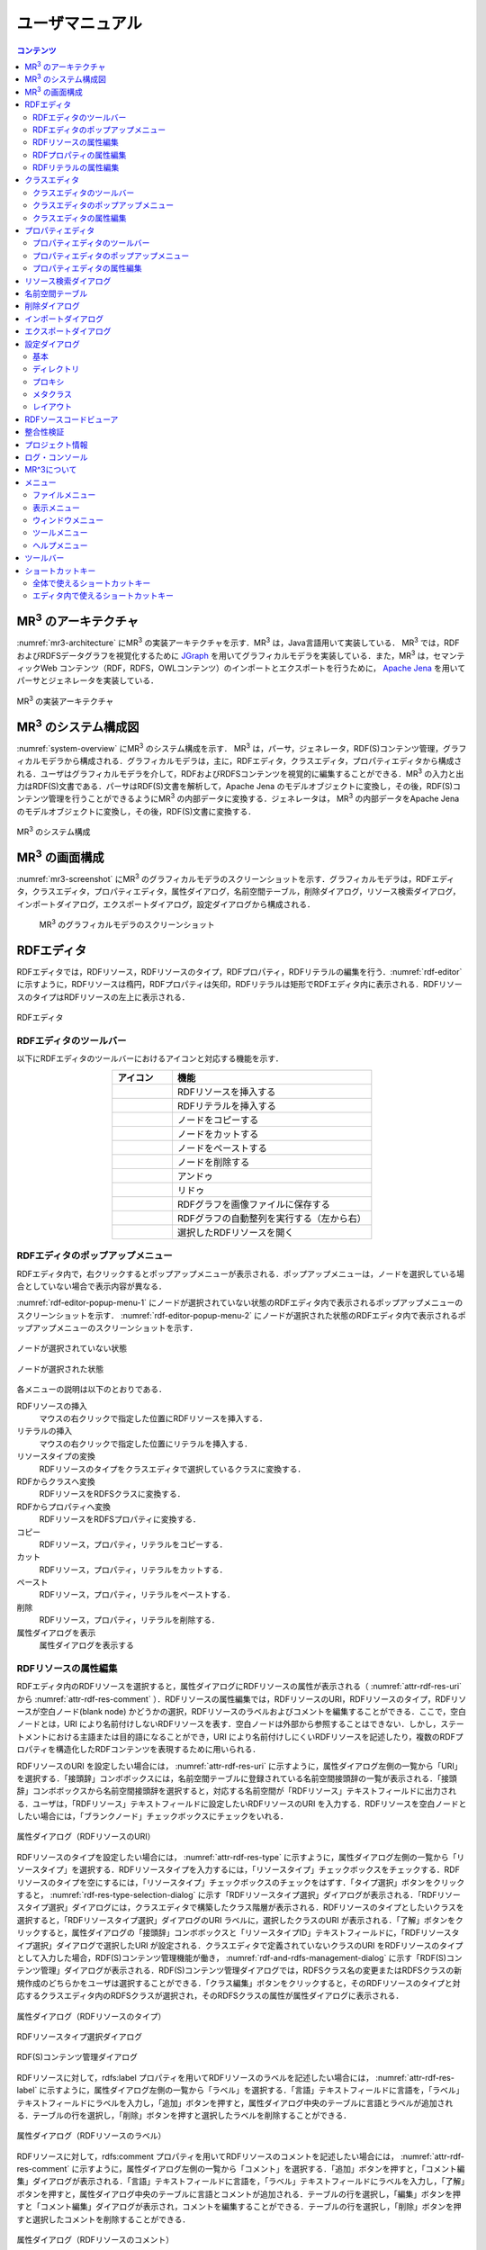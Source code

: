 ユーザマニュアル
========================

.. contents:: コンテンツ 
   :depth: 4

MR\ :sup:`3` \のアーキテクチャ
---------------------------------------
:numref:`mr3-architecture` にMR\ :sup:`3` \の実装アーキテクチャを示す．MR\ :sup:`3` \は，Java言語用いて実装している． MR\ :sup:`3` \では，RDFおよびRDFSデータグラフを視覚化するために `JGraph <http://www.jgraph.com/>`_ を用いてグラフィカルモデラを実装している．また，MR\ :sup:`3` \は，セマンティックWeb コンテンツ（RDF，RDFS，OWLコンテンツ）のインポートとエクスポートを行うために， `Apache Jena <https://jena.apache.org/>`_ を用いてパーサとジェネレータを実装している．

.. _mr3-architecture:

.. figure:: figures/implementation_architecture_of_mr3.svg
   :scale: 50 %
   :alt: MR\ :sup:`3` \の実装アーキテクチャ
   :align: center

   MR\ :sup:`3` \の実装アーキテクチャ

MR\ :sup:`3` \のシステム構成図
----------------------------------------
:numref:`system-overview` にMR\ :sup:`3` \のシステム構成を示す． MR\ :sup:`3` \は，パーサ，ジェネレータ，RDF(S)コンテンツ管理，グラフィカルモデラから構成される．グラフィカルモデラは，主に，RDFエディタ，クラスエディタ，プロパティエディタから構成される．ユーザはグラフィカルモデラを介して，RDFおよびRDFSコンテンツを視覚的に編集することができる．MR\ :sup:`3` \の入力と出力はRDF(S)文書である．パーサはRDF(S)文書を解析して，Apache Jena のモデルオブジェクトに変換し，その後，RDF(S)コンテンツ管理を行うことができるようにMR\ :sup:`3` \の内部データに変換する．ジェネレータは， MR\ :sup:`3` \の内部データをApache Jena のモデルオブジェクトに変換し，その後，RDF(S)文書に変換する．

.. _system-overview:

.. figure:: figures/system_overview_of_mr3.svg
   :scale: 50 %
   :alt: MR\ :sup:`3` \のシステム構成
   :align: center

   MR\ :sup:`3` \のシステム構成

MR\ :sup:`3` \の画面構成
------------------------
:numref:`mr3-screenshot` にMR\ :sup:`3` \のグラフィカルモデラのスクリーンショットを示す．グラフィカルモデラは，RDFエディタ，クラスエディタ，プロパティエディタ，属性ダイアログ，名前空間テーブル，削除ダイアログ，リソース検索ダイアログ，インポートダイアログ，エクスポートダイアログ，設定ダイアログから構成される．

 .. _mr3-screenshot:
 .. figure:: figures/screenshot_of_mr3.png
   :scale: 25 %
   :alt: MR\ :sup:`3` \のグラフィカルモデラのスクリーンショットs
   :align: center

   MR\ :sup:`3` \のグラフィカルモデラのスクリーンショット
   
   
.. index:: RDFエディタ

RDFエディタ
-----------
RDFエディタでは，RDFリソース，RDFリソースのタイプ，RDFプロパティ，RDFリテラルの編集を行う．:numref:`rdf-editor` に示すように，RDFリソースは楕円，RDFプロパティは矢印，RDFリテラルは矩形でRDFエディタ内に表示される．RDFリソースのタイプはRDFリソースの左上に表示される．

.. _rdf-editor:
.. figure:: figures/rdf_editor.png
   :scale: 30 %
   :alt: RDFエディタ
   :align: center

   RDFエディタ

RDFエディタのツールバー
~~~~~~~~~~~~~~~~~~~~~~~
以下にRDFエディタのツールバーにおけるアイコンと対応する機能を示す．

.. csv-table::
   :header: アイコン, 機能
   :align: center
   :widths: 3, 10 

   .. figure:: figures/toolbar/resource.png, RDFリソースを挿入する      
   .. figure:: figures/toolbar/literal.png, RDFリテラルを挿入する                           
   .. figure:: figures/toolbar/copy.png, ノードをコピーする                                         
   .. figure:: figures/toolbar/cut.png, ノードをカットする                                         
   .. figure:: figures/toolbar/paste.png, ノードをペーストする                                        
   .. figure:: figures/toolbar/delete.png, ノードを削除する                                          
   .. figure:: figures/toolbar/undo.png, アンドゥ
   .. figure:: figures/toolbar/redo.png, リドゥ
   .. figure:: figures/toolbar/export_graph_img.png,   RDFグラフを画像ファイルに保存する
   .. figure:: figures/toolbar/l_to_r_layout.png,      RDFグラフの自動整列を実行する（左から右）
   .. figure:: figures/toolbar/open_resource.png,      選択したRDFリソースを開く

RDFエディタのポップアップメニュー
~~~~~~~~~~~~~~~~~~~~~~~~~~~~~~~~~
RDFエディタ内で，右クリックするとポップアップメニューが表示される．ポップアップメニューは，ノードを選択している場合としていない場合で表示内容が異なる．

:numref:`rdf-editor-popup-menu-1` にノードが選択されていない状態のRDFエディタ内で表示されるポップアップメニューのスクリーンショットを示す． :numref:`rdf-editor-popup-menu-2` にノードが選択された状態のRDFエディタ内で表示されるポップアップメニューのスクリーンショットを示す．

.. _rdf-editor-popup-menu-1:
.. figure:: figures/popup_menu_rdf_editor.png
   :scale: 50 %
   :alt: ノードが選択されていない状態
   :align: center

   ノードが選択されていない状態

.. _rdf-editor-popup-menu-2:
.. figure:: figures/popup_menu_selected_rdf_editor.png
   :scale: 50 %
   :alt: ノードが選択された状態
   :align: center

   ノードが選択された状態

各メニューの説明は以下のとおりである．

RDFリソースの挿入
    マウスの右クリックで指定した位置にRDFリソースを挿入する．
リテラルの挿入
    マウスの右クリックで指定した位置にリテラルを挿入する．
リソースタイプの変換
    RDFリソースのタイプをクラスエディタで選択しているクラスに変換する．
RDFからクラスへ変換
    RDFリソースをRDFSクラスに変換する．
RDFからプロパティへ変換
    RDFリソースをRDFSプロパティに変換する．
コピー
    RDFリソース，プロパティ，リテラルをコピーする．
カット
    RDFリソース，プロパティ，リテラルをカットする．
ペースト
    RDFリソース，プロパティ，リテラルをペーストする．
削除
    RDFリソース，プロパティ，リテラルを削除する．
属性ダイアログを表示
    属性ダイアログを表示する 

RDFリソースの属性編集
~~~~~~~~~~~~~~~~~~~~~
RDFエディタ内のRDFリソースを選択すると，属性ダイアログにRDFリソースの属性が表示される（ :numref:`attr-rdf-res-uri` から :numref:`attr-rdf-res-comment` ）．RDFリソースの属性編集では，RDFリソースのURI，RDFリソースのタイプ，RDFリソースが空白ノード(blank node) かどうかの選択，RDFリソースのラベルおよびコメントを編集することができる．ここで，空白ノードとは，URI により名前付けしないRDFリソースを表す．空白ノードは外部から参照することはできない．しかし，ステートメントにおける主語または目的語になることができ，URI により名前付けしにくいRDFリソースを記述したり，複数のRDFプロパティを構造化したRDFコンテンツを表現するために用いられる．

RDFリソースのURI を設定したい場合には， :numref:`attr-rdf-res-uri` に示すように，属性ダイアログ左側の一覧から「URI」を選択する．「接頭辞」コンボボックスには，名前空間テーブルに登録されている名前空間接頭辞の一覧が表示される．「接頭辞」コンボボックスから名前空間接頭辞を選択すると，対応する名前空間が「RDFリソース」テキストフィールドに出力される．ユーザは，「RDFリソース」テキストフィールドに設定したいRDFリソースのURI を入力する．RDFリソースを空白ノードとしたい場合には，「ブランクノード」チェックボックスにチェックをいれる．

.. _attr-rdf-res-uri:
.. figure:: figures/attribute_dialog_rdf_resource_uri.png
   :scale: 50 %
   :alt: 属性ダイアログ（RDFリソースのURI）
   :align: center

   属性ダイアログ（RDFリソースのURI）

RDFリソースのタイプを設定したい場合には， :numref:`attr-rdf-res-type` に示すように，属性ダイアログ左側の一覧から「リソースタイプ」を選択する．RDFリソースタイプを入力するには，「リソースタイプ」チェックボックスをチェックする．RDFリソースのタイプを空にするには，「リソースタイプ」チェックボックスのチェックをはずす．「タイプ選択」ボタンをクリックすると， :numref:`rdf-res-type-selection-dialog` に示す「RDFリソースタイプ選択」ダイアログが表示される．「RDFリソースタイプ選択」ダイアログには，クラスエディタで構築したクラス階層が表示される．RDFリソースのタイプとしたいクラスを選択すると，「RDFリソースタイプ選択」ダイアログのURI ラベルに，選択したクラスのURI が表示される．「了解」ボタンをクリックすると，属性ダイアログの「接頭辞」コンボボックスと「リソースタイプID」テキストフィールドに，「RDFリソースタイプ選択」ダイアログで選択したURI が設定される．クラスエディタで定義されていないクラスのURI をRDFリソースのタイプとして入力した場合，RDF(S)コンテンツ管理機能が働き， :numref:`rdf-and-rdfs-management-dialog` に示す「RDF(S)コンテンツ管理」ダイアログが表示される．RDF(S)コンテンツ管理ダイアログでは，RDFSクラス名の変更またはRDFSクラスの新規作成のどちらかをユーザは選択することができる．「クラス編集」ボタンをクリックすると，そのRDFリソースのタイプと対応するクラスエディタ内のRDFSクラスが選択され，そのRDFSクラスの属性が属性ダイアログに表示される．

.. _attr-rdf-res-type:
.. figure:: figures/attribute_dialog_rdf_resource_type.png
   :scale: 50 %
   :alt: 属性ダイアログ（RDFリソースのタイプ）
   :align: center

   属性ダイアログ（RDFリソースのタイプ）

.. _rdf-res-type-selection-dialog:
.. figure:: figures/rdf_resource_type_selection_dialog.png
   :scale: 40 %
   :alt: RDFリソースタイプ選択ダイアログ
   :align: center

   RDFリソースタイプ選択ダイアログ

.. _rdf-and-rdfs-management-dialog:
.. figure:: figures/rdf_and_rdfs_management_dialog.png
   :scale: 50 %
   :alt: RDF(S)コンテンツ管理ダイアログ
   :align: center

   RDF(S)コンテンツ管理ダイアログ

RDFリソースに対して，rdfs:label プロパティを用いてRDFリソースのラベルを記述したい場合には， :numref:`attr-rdf-res-label` に示すように，属性ダイアログ左側の一覧から「ラベル」を選択する．「言語」テキストフィールドに言語を，「ラベル」テキストフィールドにラベルを入力し，「追加」ボタンを押すと，属性ダイアログ中央のテーブルに言語とラベルが追加される．テーブルの行を選択し，「削除」ボタンを押すと選択したラベルを削除することができる．

.. _attr-rdf-res-label:
.. figure:: figures/attribute_dialog_rdf_resource_label.png
   :scale: 50 %
   :alt: 属性ダイアログ（RDFリソースのラベル）
   :align: center

   属性ダイアログ（RDFリソースのラベル）

RDFリソースに対して，rdfs:comment プロパティを用いてRDFリソースのコメントを記述したい場合には， :numref:`attr-rdf-res-comment` に示すように，属性ダイアログ左側の一覧から「コメント」を選択する．「追加」ボタンを押すと，「コメント編集」ダイアログが表示される．「言語」テキストフィールドに言語を，「ラベル」テキストフィールドにラベルを入力し，「了解」ボタンを押すと，属性ダイアログ中央のテーブルに言語とコメントが追加される．テーブルの行を選択し，「編集」ボタンを押すと「コメント編集」ダイアログが表示され，コメントを編集することができる．テーブルの行を選択し，「削除」ボタンを押すと選択したコメントを削除することができる．

.. _attr-rdf-res-comment:
.. figure:: figures/attribute_dialog_rdf_resource_comment.png
   :scale: 50 %
   :alt: 属性ダイアログ（RDFリソースのコメント）
   :align: center

   属性ダイアログ（RDFリソースのコメント）

RDFプロパティの属性編集
~~~~~~~~~~~~~~~~~~~~~~~
RDFエディタ内のRDFプロパティを選択すると，属性ダイアログにRDFプロパティの属性が表示される（ :numref:`attr-rdf-property` ）．RDFプロパティの属性編集では，RDFプロパティのURI を編集することができる．プロパティエディタで定義されていないプロパティのURI を入力した場合，RDF(S)コンテンツ管理機能が働き， :numref:`rdf-and-rdfs-management-dialog` に示す「RDF(S)コンテンツ管理」ダイアログが表示される．RDF(S)コンテンツ管理ダイアログでは，RDFSプロパティ名の変更またはRDFSプロパティの新規作成のどちらかをユーザは選択することができる．プロパティエディタ内で定義されているプロパティの中で，名前空間接頭辞に対応する名前空間URI をもつプロパティのID が「プロパティID」リストに表示される．「RDFSプロパティ編集」ボタンをクリックすると，選択したRDFプロパティに対応するプロパティエディタ内のRDFSプロパティが選択され，属性ダイアログにそのRDFSプロパティの属性が表示される．

.. _attr-rdf-property:
.. figure:: figures/attribute_dialog_rdf_property.png
   :scale: 50 %
   :alt: 属性ダイアログ（RDFプロパティ）
   :align: center

   属性ダイアログ（RDFプロパティ）

RDFリテラルの属性編集
~~~~~~~~~~~~~~~~~~~~~
RDFエディタ内のRDFリテラルを選択すると，属性ダイアログにRDFリテラルの属性が表示される（ :numref:`attr-rdf-literal` ）．RDFリテラルの編集では，リテラルの内容，言語属性（xml:lang 属性），データタイプの編集を行うことができる．「リテラル」テキストエリアには，リテラルの内容を入力する．「言語」テキストフィールドには，リテラルの記述言語を入力する．リテラルのデータタイプを設定したい場合には，「データタイプ」チェックボックスにチェックを入れて，コンボボックスからデータタイプを選択することができる．リテラルのデータタイプを必要としない場合には，「データタイプ」チェックボックスのチェックをはずす．言語とリテラルのタイプは排他的であり，どちらか一方しか設定することはできない

.. _attr-rdf-literal:
.. figure:: figures/attribute_dialog_rdf_literal.png
   :scale: 50 %
   :alt: 属性ダイアログ（RDFリテラル）
   :align: center

   属性ダイアログ（RDFリテラル）

.. index:: クラスエディタ

クラスエディタ
--------------

クラスエディタでは，RDFSクラスの階層関係およびRDFSクラスの属性編集を行うことができる． :numref:`class-editor` にクラスエディタのスクリーンショットを示す

.. _class-editor:
.. figure:: figures/class_editor.png
   :scale: 30 %
   :alt: クラスエディタ
   :align: center
   
   クラスエディタ

クラスエディタのツールバー
~~~~~~~~~~~~~~~~~~~~~~~~~~
以下にクラスエディタのツールバーにおけるアイコンと対応する機能を示す．

.. csv-table::
   :header: アイコン, 機能
   :align: center
   :widths: 3, 10 

    .. figure:: figures/toolbar/resource.png,                RDFSクラスを挿入する    
    .. figure:: figures/toolbar/copy.png,                    ノードをコピーする                                         
    .. figure:: figures/toolbar/cut.png,                     ノードをカットする                                         
    .. figure:: figures/toolbar/paste.png,                   ノードをペーストする                                        
    .. figure:: figures/toolbar/delete.png,                  ノードを削除する                                          
    .. figure:: figures/toolbar/undo.png,                    アンドゥ
    .. figure:: figures/toolbar/redo.png,                    リドゥ
    .. figure:: figures/toolbar/export_graph_img.png,        クラスグラフを画像ファイルに保存する
    .. figure:: figures/toolbar/l_to_r_layout.png,           RDFグラフの自動整列を実行（左から右）する
    .. figure:: figures/toolbar/u_to_d_layout.png,           RDFグラフの自動整列を実行（上から下）する
    .. figure:: figures/toolbar/open_resource.png,           選択したRDFSクラスを開く

クラスエディタのポップアップメニュー
~~~~~~~~~~~~~~~~~~~~~~~~~~~~~~~~~~~~
クラスエディタ内で，右クリックするとポップアップメニューが表示される．ポップアップメニューは，ノードを選択している場合としていない場合で表示内容が異なる．

:numref:`class-editor-popup-menu-1` にノードが選択されていない状態のクラスエディタ内で表示されるポップアップメニューのスクリーンショットを示す． :numref:`class-editor-popup-menu-2` にノードが選択された状態のクラスエディタ内で表示されるポップアップメニューのスクリーンショットを示す．

.. _class-editor-popup-menu-1:
.. figure:: figures/popup_menu_class_editor.png
   :scale: 50 %
   :alt: ノードが選択されていない状態
   :align: center
   
   ノードが選択されていない状態
   
.. _class-editor-popup-menu-2:
.. figure:: figures/popup_menu_selected_class_editor.png
   :scale: 50 %
   :alt: ノードが選択された状態
   :align: center
   
   ノードが選択された状態

各メニューの説明は以下のとおりである．

クラスの挿入
    マウスの右クリックで指定した場所にクラスを挿入する．他のクラスを選択した状態でクラスの挿入を行うと，選択したクラスのサブクラスとして，新規クラスが挿入される．
クラスからRDFへ変換
    RDFSクラスからRDFリソースへ変換する．
クラスからプロパティへ変換
    RDFSクラスからRDFSプロパティへ変換する．
コピー
    クラスとクラス間の関係をコピーする．
カット
    クラスとクラス間の関係をカットする．
ペースト
    クラスとクラス間の関係をカットする．
削除
    クラスとクラス間の関係を削除する．
属性ダイアログを表示
    属性ダイアログを表示する．

クラスエディタの属性編集
~~~~~~~~~~~~~~~~~~~~~~~~
クラスエディタ内のRDFSクラスを選択すると，RDFSクラスの属性が属性ダイアログに表示される（ :numref:`attr-class-basic` から :numref:`attr-class-upper-class` ）．属性ダイアログ左側のリストから「基本」，「ラベル」，「コメント」，「インスタンス」，「上位クラス」項目を選択し，RDFSクラスの属性の編集を行う．「基本」では，リソースタイプおよびURI を編集することができる（ :numref:`attr-class-basic` ）．リソースタイプで選択できる項目は，「設定」ダイアログのクラスクラスリストから追加および削除を行うことができる．「ラベル」では，rdfs:label プロパティの編集を行うことができる．「コメント」では，rdfs:commentの編集を行うことができる．ラベルとコメントの編集方法は，RDFリソースと同様である．「インスタンス」には選択したRDFSクラスのインスタンスのリストが表示される（ :numref:`attr-class-instance` ）．リスト中の項目をクリックすると対応するRDFエディタ内のRDFリソースにジャンプし，そのRDFリソースの属性が属性ダイアログに表示される．「上位クラス」には，選択したRDFSクラスの上位クラスのリストが表示される（ :numref:`attr-class-upper-class` ）．

.. _attr-class-basic:
.. figure:: figures/attribute_dialog_rdfs_class_basic.png
   :scale: 50 %
   :alt: 属性ダイアログ（RDFSクラスの基本）
   :align: center
   
   属性ダイアログ（RDFSクラスの基本）
 
.. _attr-class-instance:
.. figure:: figures/attribute_dialog_rdfs_class_instance.png
   :scale: 50 %
   :alt: 属性ダイアログ（RDFSクラスのインスタンス）
   :align: center
   
   属性ダイアログ（RDFSクラスのインスタンス）
  
.. _attr-class-upper-class:
.. figure:: figures/attribute_dialog_rdfs_class_upper_class.png
   :scale: 50 %
   :alt: 属性ダイアログ（RDFSクラスの上位クラス）
   :align: center
   
   属性ダイアログ（RDFSクラスの上位クラス）


.. index:: プロパティエディタ


プロパティエディタ
------------------
プロパティエディタでは，RDFS プロパティの階層関係およびRDFS プロパティの属性編集を行うことができる． :numref:`property-editor` にプロパティエディタのスクリーンショットを示す．

.. _property-editor:
.. figure:: figures/property_editor.png
   :scale: 30 %
   :alt: プロパティエディタ
   :align: center
   
   プロパティエディタ

プロパティエディタのツールバー
~~~~~~~~~~~~~~~~~~~~~~~~~~~~~~

以下にプロパティエディタのツールバーにおけるアイコンと対応する機能を示す．

.. csv-table::
   :header: アイコン, 機能
   :align: center
   :widths: 3, 10 
     
   .. figure:: figures/toolbar/resource.png,                RDFSプロパティを挿入する    
   .. figure:: figures/toolbar/copy.png,                    ノードをコピーする                                         
   .. figure:: figures/toolbar/cut.png,                     ノードをカットする                                         
   .. figure:: figures/toolbar/paste.png,                   ノードをペーストする                                        
   .. figure:: figures/toolbar/delete.png,                  ノードを削除する                                          
   .. figure:: figures/toolbar/undo.png,                    アンドゥ
   .. figure:: figures/toolbar/redo.png,                    リドゥ
   .. figure:: figures/toolbar/export_graph_img.png,        プロパティグラフを画像ファイルに保存する
   .. figure:: figures/toolbar/l_to_r_layout.png,           RDFグラフの自動整列を実行（左から右）
   .. figure:: figures/toolbar/u_to_d_layout.png,           RDFグラフの自動整列を実行（上から下）
   .. figure:: figures/toolbar/open_resource.png,           選択したRDFSプロパティを開く

プロパティエディタのポップアップメニュー
~~~~~~~~~~~~~~~~~~~~~~~~~~~~~~~~~~~~~~~~
プロパティエディタ内で，右クリックするとポップアップメニューが表示される．ポップアップメニューは，ノードを選択している場合としていない場合で表示内容が異なる．

:numref:`property-editor-popup-menu-1` にノードが選択されていない状態のプロパティエディタ内で表示されるポップアップメニューのスクリーンショットを示す． :numref:`property-editor-popup-menu-2` にノードが選択された状態のプロパティエディタ内で表示されるポップアップメニューのスクリーンショットを示す．


.. _property-editor-popup-menu-1:
.. figure:: figures/popup_menu_property_editor.png
   :scale: 50 %
   :alt: ノードが選択されていない状態
   :align: center
   
   ノードが選択されていない状態
   
.. _property-editor-popup-menu-2:
.. figure:: figures/popup_menu_selected_property_editor.png
   :scale: 50 %
   :alt: ノードが選択された状態
   :align: center
   
   ノードが選択された状態


各メニューの説明は以下のとおりである．

プロパティの挿入
    マウスの右クリックで指定した場所にプロパティを挿入する．他のクラスを選択した状態でプロパティの挿入を行うと，選択したプロパティのサブプロパティとして，新規プロパティが挿入される．
プロパティからRDFへ変換
    RDFSプロパティからRDFリソースへ変換する．
プロパティからクラスへ変換
    RDFSプロパティからRDFSクラスへ変換する．
コピー
    プロパティとプロパティ間関係をコピーする．
カット
    プロパティとプロパティ間関係をカットする．
ペースト
    プロパティとプロパティ間関係をペーストする．
削除
    プロパティとプロパティ間関係を削除する．
属性ダイアログを表示
    属性ダイアログを表示する．

プロパティエディタの属性編集
~~~~~~~~~~~~~~~~~~~~~~~~~~~~
プロパティエディタ内のRDFS プロパティを選択すると，RDFS プロパティの属性が属性ダイアログに表示される（ :numref:`attr-property-region` と :numref:`attr-property-instance` ）．属性ダイアログ左側のリストには，「基本」，「ラベル」，「コメント」，「定義域/値域」，「インスタンス」，「上位プロパティ」項目が表示される．「基本」，「ラベル」，「コメント」の編集項目はRDFSクラスと同様である．「基本」のリソースタイプは，「設定」ダイアログのプロパティクラスリストから追加および削除を行うことができる．「定義域/値域」にはRDFS プロパティの定義域および値域をクラスエディタから選択できる（ :numref:`attr-property-region` ）．「インスタンス」には選択したRDFS プロパティを有するRDF リソースのリストが表示される（ :numref:`attr-property-instance` ）．リスト中の項目をクリックした際の動作は，RDFS クラスの場合と同様である．「上位プロパティ」には選択したRDFS プロパティの上位プロパティが表示される．

.. _attr-property-region:
.. figure:: figures/attribute_dialog_rdfs_property_region.png
   :scale: 50 %
   :alt: 属性ダイアログ（RDFSプロパティの範囲）
   :align: center
   
   属性ダイアログ（RDFSプロパティの範囲）
  
.. _attr-property-instance:
.. figure:: figures/attribute_dialog_rdfs_property_instance.png
   :scale: 50 %
   :alt: 属性ダイアログ（RDFSプロパティのインスタンス）
   :align: center
   
   属性ダイアログ（RDFSプロパティのインスタンス）

.. index:: リソース検索ダイアログ

リソース検索ダイアログ
----------------------
リソース検索ダイアログでは，RDFエディタ，クラスエディタ，プロパティエディタ内に定義されているRDF(S) 要素の検索を行うことができる． :numref:`resource-search-dialog` にリソース検索ダイアログを示す．「キーワード」テキストフィールドに文字列を入力すると，RDFリソース，RDFSクラス，RDFSプロパティのURI，ラベル，コメントにその文字列が含まれる場合に，該当するリソース一覧が， :numref:`resource-search-dialog` 下部の「検索結果」リストに表示される．「検索結果」リストの項目を選択すると，選択したリソースを含むエディタ内のノードが選択され，属性ダイアログにそのリソースの属性が表示される．

 .. _resource-search-dialog:
 .. figure:: figures/resource_search_dialog.png
   :scale: 50 %
   :alt: リソース検索ダイアログ
   :align: center

   リソース検索ダイアログ
 
.. index:: 名前空間テーブル

名前空間テーブル
----------------
名前空間テーブルでは，名前空間URI を名前空間接頭辞に置換して表示するために，名前空間接頭辞と名前空間URI の管理を行う． :numref:`namespace-table` に名前空間テーブルのスクリーンショットを示す．「接頭辞」テキストフィールドに名前空間接頭辞を，「名前空間」テキストフィールドに名前空間URI を入力して，「追加」ボタンを押すと名前空間接頭辞と名前空間URI の対応がテーブルに追加される．対応を削除したい場合には，削除したいテーブルの行を選択し，「削除」ボタンを押す．「有効」チェックボックスをチェックすると，URI表示にしている場合に名前空間URI が名前空間接頭辞で置換される．

「有効」チェックボックスのチェックをはずすと名前空間接頭辞が名前空間URI に置換される．RDF(S) 要素のURI を入力する際に名前空間テーブルが参照される．RDF(S) 要素のURI を入力するためには，名前空間接頭辞とID（ローカル名）を入力する必要がある．名前空間テーブルに登録されている名前空間接頭辞をコンボボックスから選択することができる．入力したいURI の名前空間URI および，その名前空間接頭辞をあらかじめ名前空間テーブルに登録する必要がある．名前空間接頭辞を選択すると対応する名前空間URIが「名前空間」ラベルに表示される．

.. _namespace-table:
.. figure:: figures/namespace_table.png
   :scale: 50 %
   :alt: 名前空間テーブル
   :align: center

   名前空間テーブル
 

.. index:: 削除ダイアログ

削除ダイアログ
--------------
削除対象のRDFSクラスを，RDFリソースのタイプまたはRDFプロパティの定義域または値域が参照している場合，そのRDFSクラスを削除すると整合性を保つことができない．RDFプロパティが削除対象のRDFSプロパティを参照している場合も同様である．これらの場合，RDF(S)コンテンツ管理機能によって， :numref:`remove-dialog` に示す「削除」ダイアログが表示される． :numref:`remove-dialog` 上部の「削除リソース」リストには，削除対象のRDFSクラスのうち，削除すると整合性を保つことができないRDFSクラスまたはRDFSプロパティのリストが表示される． :numref:`remove-dialog` 下部の参照リスト内の「RDFエディタ」タブには，削除対象のRDFSクラスをタイプとして参照しているRDFリソースのリストまたは，削除対象のRDFSプロパティを参照しているRDFプロパティのリストが表示される．「プロパティエディタ」タブには，定義域または値域として，削除対象のRDFSクラスを参照しているRDFSプロパティの一覧が表示される．参照リストの「削除チェック」チェックボックスは，RDFSクラスまたは，RDFSプロパティの参照をやめるかどうかの決定に用いる．「削除チェック」チェックボックスをチェックした状態で「適用」ボタンをクリックすると，削除対象のRDFSクラスまたはRDFSプロパティへの参照がたたれる．「削除チェック」チェックボックスのチェックをはずした項目については，「適用」ボタンを押したときに整合性のチェックを行う．「全選択」ボタンは，すべての「削除」チェックボックスにチェックをつける．「全解除」ボタンは，すべての「削除チェック」チェックボックスのチェックをはずす．「反転」ボタンは，現在チェックされているものとされていないものを反転する．「編集」ボタンをクリックすると，該当リソースが各エディタ上で選択される．RDFリソースのタイプ，定義域，値域を変更したい場合は，「編集」ボタンにより変更を行うことができる．

.. _remove-dialog:
.. figure:: figures/remove_dialog.png
   :scale: 50 %
   :alt: 削除ダイアログ
   :align: center

   削除ダイアログ
 

.. index:: インポートダイアログ

インポートダイアログ
--------------------
「ファイル」メニューの「開く」またはツールバーから |open| アイコンを選択すると，インポートダイアログが表示される．インポートダイアログでは，Turtle, JSONLD, N-Triples, RDF/XML 形式で記述されたRDF(S)文書またはMR^3プロジェクト形式のファイルを，MR\ :sup:`3` \にインポートすることができる． :numref:`import-dialog` にインポートダイアログのスクリーンショットを示す．インポートしたいファイルと「ファイルのタイプ」コンボボックスからファイルの形式を選択し，「開く」ボタンをクリックすると，選択したファイルをインポートすることができる．

 .. _import-dialog:
 .. figure:: figures/import_dialog.png
   :scale: 50 %
   :alt: インポートダイアログ
   :align: center

   インポートダイアログ

.. |open| image:: figures/toolbar/open.png 

「ファイルのタイプ」として「すべてのファイル」を選択した場合には，ファイルの拡張子によりファイルの形式が自動判別される．拡張子とファイルの形式の対応関係を以下に示す． 

.. _ext-description:
.. csv-table::
   :header: 拡張子, ファイルの形式
   :align: center
   :widths: 5, 10 

   ttl, Turtle
   jsonld, JSONLD
   n3, N-Triples
   rdf, RDF/XML
   mr3, MR^3 プロジェクト


.. index:: エクスポートダイアログ

エクスポートダイアログ
----------------------
「ファイル」メニューの「名前を付けて保存」またはツールバーから |saveas| アイコンを選択すると，エクスポートダイアログが表示される．エクスポートダイアログでは，MR\ :sup:`3` \ で構築したRDF(S) データグラフをTurtle, JSONLD, N-Triples, RDF/XML 形式でファイルに保存することができる．また，MR^3プロジェクト形式でファイルを保存することもできる． :numref:`export-dialog` にエクスポートダイアログのスクリーンショットを示す．保存したいファイル名を入力し，「ファイルのタイプ」コンボボックスからファイルの形式を選択し，「保存」ボタンをクリックすると，ファイルを保存することができる．「ファイルのタイプ」として「すべてのファイル」を選択した場合には，ファイルの拡張子によりファイルの形式が自動判別される．

.. _export-dialog:

.. figure:: figures/export_dialog.png
   :scale: 50 %
   :alt:  エクスポートダイアログ
   :align: center

   エクスポートダイアログ

.. |saveas| image:: figures/toolbar/saveas.png 

    
.. index:: 設定ダイアログ

設定ダイアログ
--------------
設定ダイアログでは，基本，ディレクトリ，プロキシ，メタクラス，レイアウトについて設定を行うことができる．

基本
~~~~
設定ダイアログの「基本」項目（ :numref:`config-basic` ）では，言語，UI 言語，ベースURI，ログファイルの設定ができる．言語はラベル表示を行う際に優先して表示する言語を設定できる．UI 言語は，メニューなどに表示する言語を設定できる．言語は，ja（日本語），en（英語），zh（中国語）を選択できる．ベースURI には，エクスポート時の初期の名前空間URI を設定する．ログファイルには，MR\ :sup:`3` \使用中の各種ログを保存するファイルを設定する．

.. _config-basic:

.. figure:: figures/config_dialog_basic.png
   :scale: 50 %
   :alt: 設定ダイアログ: 基本
   :align: center

   設定ダイアログ: 基本

ディレクトリ
~~~~~~~~~~~~
設定ダイアログの「ディレクトリ」項目（ :numref:`config-directory` ）では，作業ディレクトリとリソースディレクトリを設定ができる．作業ディレクトリには，インポートダイアログにおいて，RDF(S)文書を含むフォルダを選択する際に最初に開くフォルダを設定する．リソースディレクトリは， MR\ :sup:`3` \のプロパティファイル（メニューなどに表示する言語ごとの設定ファイル）が保存されているフォルダを設定する．

.. _config-directory:
.. figure:: figures/config_dialog_directory.png
   :scale: 50 %
   :alt: 設定ダイアログ: ディレクトリ
   :align: center

   設定ダイアログ: ディレクトリ
   
プロキシ
~~~~~~~~
設定ダイアログの「プロキシ」項目（ :numref:`config-proxy` ）では，プロキシサーバを利用している場合に，プロキシサーバのホスト名とポート番号の設定を行うことができる．URI を指定して，RDF(S)文書をインポートする場合に設定が必要となる場合がある．   

.. _config-proxy:
.. figure:: figures/config_dialog_proxy.png
   :scale: 50 %
   :alt: 設定ダイアログ: プロキシ
   :align: center

   設定ダイアログ: プロキシ

メタクラス
~~~~~~~~~~
設定ダイアログの「メタクラス」項目（ :numref:`config-metaclass` ）では，「クラスクラス」および「プロパティクラス」の設定をすることができる．「クラスクラス」に設定したクラスをrdf:typeプロパティの値とするリソースを， MR\ :sup:`3` \はクラスとして認識し，クラスエディタにインポートすることができる．同様に，「プロパティクラス」に設定したクラスをrdf:type プロパティの値とするリソースを， MR\ :sup:`3` \はプロパティとして認識し，プロパティエディタにインポートすることができる．

初期状態では，「クラスクラス」にはrdfs:Class が設定されている．また，「プロパティクラス」には，rdf:Property が設定されている．owl:Class やowl:ObjectProperty をタイプとするリソースを，クラスまたはプロパティとしてMR\ :sup:`3` \にインポートしたい場合には， :numref:`config-metaclass` の「クラス　クラス」タブまたは「プロパティ クラス」タブで設定を行う

.. _config-metaclass:
.. figure:: figures/config_dialog_metaclass.png
   :scale: 50 %
   :alt: 設定ダイアログ: メタクラス
   :align: center

   設定ダイアログ: メタクラス

レイアウト
~~~~~~~~~~
設定ダイアログの「レイアウト」項目（ :numref:`config-layout` ）では，各エディタ内のデータグラフのレイアウト方法を設定する．

.. _config-layout:
.. figure:: figures/config_dialog_layout.png
   :scale: 50 %
   :alt: 設定ダイアログ: レイアウト
   :align: center

   設定ダイアログ: レイアウト


RDFソースコードビューア
---------------------------------------
「ツール」メニューの「RDFソースコードビューア」を選択すると， :numref:`rdf-source-code-viewer` に示すウィンドウが表示される．「RDFソースコードビューア」では，各エディタで構築したRDFモデルを指定した構文で出力することができる． **Turtle, JSONLD, XML, N-Triples** のいずれから構文は選択できる．

.. _rdf-source-code-viewer:
.. figure:: figures/rdf_source_code_viewer.png
   :scale: 50 %
   :alt:  RDFソースコードビューア
   :align: center

   RDFソースコードビューア


整合性検証
-----------
「ツール」メニューの「整合性検証」を選択すると，:numref:`validator-dialog` に示すダイアログが表示される．
「整合性検証」では，Jenaの `org.apache.jena.reasoner.ValidityReport <https://jena.apache.org/documentation/javadoc/jena/org/apache/jena/reasoner/ValidityReport.html>`_ を利用し，リテラルのデータ型がプロパティの値域の定義に基いて定義されているかどうかなどを検証することができる．

.. _validator-dialog:
.. figure:: figures/validator_dialog.png
   :scale: 50 %
   :alt:  整合性検証
   :align: center

   整合性検証

プロジェクト情報
------------------
「ツール」メニューの「プロジェクト情報」を選択すると，:numref:`project-info-dialog` に示すダイアログが表示される．
「プロジェクト情報」には，現在のプロジェクト名，インポート時間，モデルのリソース数，モデルのリテラル数，モデルのステートメント数，
クラス数，プロパティ数，すべてのリソース数，すべてのリテラル数，すべてのステートメント数が表示される．

.. _project-info-dialog:
.. figure:: figures/project_info_dialog.png
   :scale: 50 %
   :alt: プロジェクト情報
   :align: center

   プロジェクト情報


ログ・コンソール
-----------------
「ツール」メニューの「ログ・コンソールを表示」を選択すると，:numref:`log-console` に示すダイアログが表示される．
ログ・コンソールには，標準出力と標準エラー出力への出力結果が確認できる．


.. _log-console:
.. figure:: figures/log_console.png
   :scale: 50 %
   :alt: ログ・コンソール
   :align: center

   ログ・コンソール

MR^3について
---------------
「ヘルプ」メニューの「MR^3について」を選択すると，:numref:`about-mr3` に示すダイアログが表示される．

.. _about-mr3:
.. figure:: figures/about_dialog.png
   :scale: 50 %
   :alt: MR3について
   :align: center

   MR^3について

メニュー
------------- 

ファイルメニュー
~~~~~~~~~~~~~~~~~~~~~~~~

新規
    MR\ :sup:`3` \のプロジェクトを新規に作成する．現在の作成中のプロジェクトは，保存するか破棄するかを選択する．
開く
    RDFファイル(Turtle, XML, JSONLD, N-Triples形式)またはMR\ :sup:`3` \のプロジェクトファイルを開く．
保存
    RDFファイル(Turtle, XML, JSONLD, N-Triples形式)またはMR\ :sup:`3` \のプロジェクトファイルを保存する．
名前をつけて保存
    RDFファイル(Turtle, XML, JSONLD, N-Triples形式)またはMR\ :sup:`3` \のプロジェクトファイルを別名で保存する．
終了
    プログラムを終了する．

表示メニュー
~~~~~~~~~~~~~~~~~~~~~~
URI
    各エディタのノード内に表示されるラベルを，URI形式で表示する．名前空間テーブルで接頭辞の表示を有効にしている場合，名前空間を接頭辞に置き換えて表示する．
ID
    各エディタのノード内に表示されるラベルを，ID形式で表示する．
ラベル
    各エディタのノード内に表示されるラベルを，rdfs:labelで定義されたラベルで表示する．rdfs:labelが定義されていない場合には，URI形式で表示する．
リソースタイプ
    RDFリソースのタイプの表示・非表示を行う．
RDFプロパティ
    RDFプロパティの表示・非表示を行う．
ツールチップ
    ツールチップの表示・非表示を行う．
RDFグラフレイアウト（左から右）
    RDFエディタの自動レイアウト（左から右）を実行する
クラスグラフレイアウト（左から右）
    クラスエディタの自動レイアウト（左から右）を実行する
クラスグラフレイアウト（上から下）
    クラスエディタの自動レイアウト（上から下）を実行する
プロパティグラフレイアウト（左から右）
    プロパティエディタの自動レイアウト（左から右）を実行する
プロパティグラフレイアウト（上から下）
    プロパティエディタの自動レイアウト（上から下）を実行する

ウィンドウメニュー
~~~~~~~~~~~~~~~~~~~~~~~~~~~~~~

RDFエディタのオーバービュー
    RDFエディタの全体を表示する．表示されるウィンドウ内の赤色の四角をドラッグすることで，RDFエディタ内の移動を行うことができる．また，四角の右下部分をドラッグして，四角の大きさを変更することにより，拡大・縮小を行うことができる．大きくすると拡大し，小さくすると縮小する．
クラスエディタのオーバービュー
    クラスエディタの全体を表示する．機能は，RDFエディタと同様．
プロパティエディタのオーバービュー
    プロパティエディタの全体を表示する．機能は，RDFエディタと同様．
属性ダイアログ
    属性ダイアログを表示する．
名前空間テーブル
    名前空間テーブルを表示する．
ウィンドウ再配置(C,P,R)
    クラスエディタ，プロパティエディタ，RDFエディタを表示
ウィンドウ再配置(C,R)
    クラスエディタとRDFエディタのみを表示
ウィンドウ再配置(P,R)
    プロパティエディタとRDFエディタのみを表示

ツールメニュー
~~~~~~~~~~~~~~~~~~~~~
RDFソースコードビューア
    RDFソースコードを表示するダイアログが表示される
検索
    リソース検索ダイアログが表示される
整合性検証
    整合性検証ダイアログを表示する
プロジェクト情報
    プロジェクト情報ダイアログを表示する
ログ・コンソール
    MR\ :sup:`3` \の標準出力・標準エラー出力を表示するウィンドウを表示する．主にデバッグ用．
オプション
    オプションダイアログを表示する

ヘルプメニュー
~~~~~~~~~~~~~~~~~~
MR^3 について
    MR\ :sup:`3` \のバージョン，HPのURL等を表示する
MR^3 マニュアル 
    MR\ :sup:`3` \のマニュアルのページをウェブブラウザに表示する
 
ツールバー
------------- 

.. csv-table::
   :header: アイコン, 機能
   :align: center
   :widths: 3, 10 

   .. figure:: figures/toolbar/new.png, MR\ :sup:`3` \のプロジェクトを新規に開く                             
   .. figure:: figures/toolbar/open.png, MR\ :sup:`3` \のプロジェクトファイルを開く．                          
   .. figure:: figures/toolbar/save.png, MR\ :sup:`3` \のプロジェクトファイルを保存する．                       
   .. figure:: figures/toolbar/saveas.png, MR\ :sup:`3` \のプロジェクトファイルを別名で保存する．                  
   .. figure:: figures/toolbar/find.png, リソース検索ダイアログを表示する                                  
   .. figure:: figures/toolbar/rdf_editor.png, RDFエディタオーバービューを前面に表示する                                   
   .. figure:: figures/toolbar/class_editor.png, クラスエディタオーバービューを前面に表示する                                   
   .. figure:: figures/toolbar/property_editor.png, プロパティエディタオーバービューを前面に表示する                                 
   .. figure:: figures/toolbar/attribute_dialog.png, 属性ダイアログを前面に表示する                              
   .. figure:: figures/toolbar/namespace_table.png, 名前空間テーブルを前面に表示する                                  
   .. figure:: figures/toolbar/cpr.png, クラス，プロパティ，RDFエディタを表示する
   .. figure:: figures/toolbar/cr.png, クラス，RDFエディタを表示する
   .. figure:: figures/toolbar/pr.png, プロパティ，RDFエディタを表示する
   .. figure:: figures/toolbar/code.png, RDFソースコードを表示する
   .. figure:: figures/toolbar/accept.png, 整合性を検証する 
   .. figure:: figures/toolbar/information.png, プロジェクトの情報を表示する 
   .. figure:: figures/toolbar/log_console.png, ログコンソールを表示する
   .. figure:: figures/toolbar/cog.png, 設定ダイアログを表示する
   .. figure:: figures/toolbar/help.png, MR\ :sup:`3` \について表示する

ショートカットキー
----------------------- 

Windowsの場合には「Ctrl」を，macosの場合には「Command」をショートカットキーに用いる．

全体で使えるショートカットキー
~~~~~~~~~~~~~~~~~~~~~~~~~~~~~~~~~~~~~~~~~~~~~

.. csv-table::
   :header: ショートカットキー, 説明
   :align: center
   :widths: 5, 10 

    Ctrl + N | Command + N, MR\ :sup:`3` \のプロジェクトを新規に開く．現在の作成中のプロジェクトは，保存するか破棄するかを選択する．
    Ctrl + O | Command + O, MR\ :sup:`3` \のプロジェクトファイルを開く．
    Ctrl + S | Command + S, MR\ :sup:`3` \のプロジェクトファイルを保存する．
    Ctrl + Shift + S | Command + Shift + S, MR\ :sup:`3` \のプロジェクトファイルを別名で保存する．
    Ctrl + Q | Command + Q, MR\ :sup:`3` \を終了する．
    Ctrl + Shift + A | Command + Shift + A, 属性ダイアログを前面に表示する．
    Ctrl + Shift + N | Command + Shift + N, 名前空間テーブルを前面に表示する．
    Ctrl + 1 | Command + 1, ウィンドウ再配置(クラスエディタ，プロパティエディタ，RDFエディタ）を実行
    Ctrl + 2 | Command + 2, ウィンドウ再配置(クラスエディタとRDFエディタ）を実行
    Ctrl + 3 | Command + 3, ウィンドウ再配置(プロパティエディタとRDFエディタ）を実行
    Ctrl + R | Command + R, RDFソースコードビューアを表示する．
    Ctrl + F | Command + F, リソース検索ダイアログを表示する．
    Ctrl + Shift + V | Command + Shift + V, 整合性検証を実行する．
    Ctrl + Shift + M | Command + Shift + M, プロジェクト情報を表示する．
    Ctrl + Shift + L | Command + Shift + L, ログ・コンソールを表示する．
    Ctrl + Shift + O | Command + Shift + O, オプションダイアログを表示する．
    F1, MR\ :sup:`3` \についてを表示する．

エディタ内で使えるショートカットキー
~~~~~~~~~~~~~~~~~~~~~~~~~~~~~~~~~~~~~~~~~~~~~

.. csv-table::
   :header: ショートカットキー, 説明
   :align: center
   :widths: 5, 10 

   Ctrl + I | Command + I, リソースを挿入する．
   Ctrl + L | Command + L, RDFエディタ内でリテラルを挿入する．
   Ctrl + A | Command + A, エディタ内のノードをすべて選択する．
   Delete, エディタ内の選択されたノードを削除する．
   Ctrl + C | Command + C, エディタ内の選択されたノードをコピーする．
   Ctrl + X | Command + X, エディタ内の選択されたノードをカットする．
   Ctrl + V | Command + V, コピーまたは，カットされたノードをエディタにペーストする．
